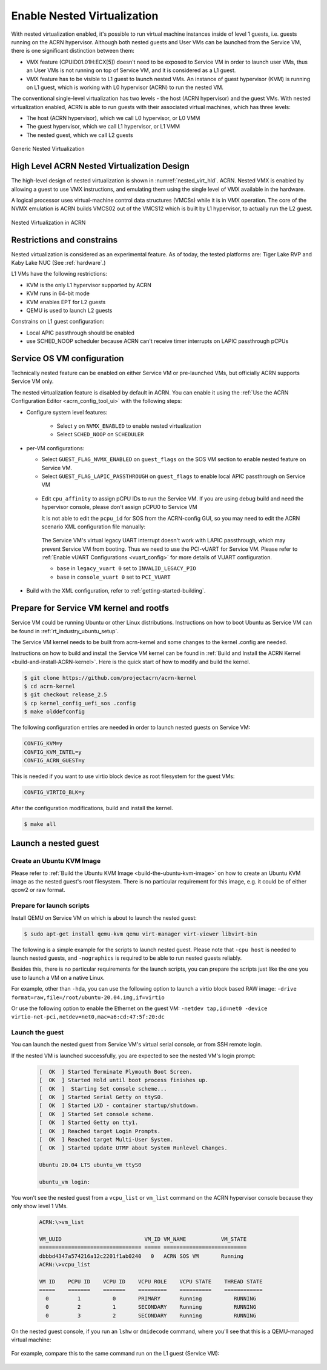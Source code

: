 .. _nested_virt:

Enable Nested Virtualization
############################

With nested virtualization enabled, it's possible to run virtual machine
instances inside of level 1 guests, i.e. guests running on the
ACRN hypervisor. Although both nested guests and User VMs can be launched
from the Service VM, there is one significant distinction between them:

* VMX feature (CPUID01.01H:ECX[5]) doesn't need to be exposed to Service VM
  in order to launch user VMs, thus an User VMs is not running on top of
  Service VM, and it is considered as a L1 guest.

* VMX feature has to be visible to L1 guest to launch nested VMs. An instance
  of guest hypervisor (KVM) is running on L1 guest, which is working with
  L0 hypervisor (ACRN) to run the nested VM.

The conventional single-level virtualization has two levels - the host
(ACRN hypervisor) and the guest VMs. With nested virtualization enabled,
ACRN is able to run guests with their associated virtual machines, which
has three levels:

* The host (ACRN hypervisor), which we call L0 hypervisor, or L0 VMM
* The guest hypervisor, which we call L1 hypervisor, or L1 VMM
* The nested guest, which we call L2 guests

.. figure:: images/nvmx_1.png
   :width: 700px
   :align: center

   Generic Nested Virtualization


High Level ACRN Nested Virtualization Design
********************************************

The high-level design of nested virtualization is shown in :numref:`nested_virt_hld`.
ACRN. Nested VMX is enabled by allowing a guest to use VMX instructions,
and emulating them using the single level of VMX available in the hardware.

A logical processor uses virtual-machine control data structures (VMCSs) while
it is in VMX operation. The core of the NVMX emulation is ACRN builds VMCS02
out of the VMCS12 which is built by L1 hypervisor, to actually run the L2 guest.

.. figure:: images/nvmx_arch_1.png
   :width: 700px
   :align: center
   :name: nested_virt_hld

   Nested Virtualization in ACRN


Restrictions and constrains
***************************

Nested virtualization is considered as an experimental feature. As of today,
the tested platforms are: Tiger Lake RVP and Kaby Lake NUC (See :ref:`hardware`.)

L1 VMs have the following restrictions:

* KVM is the only L1 hypervisor supported by ACRN
* KVM runs in 64-bit mode
* KVM enables EPT for L2 guests
* QEMU is used to launch L2 guests

Constrains on L1 guest configuration:

* Local APIC passthrough should be enabled
* use SCHED_NOOP scheduler because ACRN can't receive timer interrupts
  on LAPIC passthrough pCPUs


Service OS VM configuration
***************************

Technically nested feature can be enabled on either Service VM or pre-launched
VMs, but officially ACRN supports Service VM only.

The nested virtualization feature is disabled by default in ACRN. You can
enable it using the :ref:`Use the ACRN Configuration Editor <acrn_config_tool_ui>`
with the following steps:

- Configure system level features:

   - Select ``y`` on ``NVMX_ENABLED`` to enable nested virtualization

   - Select ``SCHED_NOOP`` on ``SCHEDULER``

.. figure:: images/nvmx_cfg_1.png
   :width: 400px
   :align: center

- per-VM configurations:

  - Select ``GUEST_FLAG_NVMX_ENABLED`` on ``guest_flags`` on the SOS VM section
    to enable nested feature on Service VM.
  - Select ``GUEST_FLAG_LAPIC_PASSTHROUGH`` on ``guest_flags`` to enable local
    APIC passthrough on Service VM

  .. figure:: images/nvmx_cfg_3.png
     :width: 700px
     :align: center

  - Edit ``cpu_affinity`` to assign pCPU IDs to run the Service VM. If you are
    using debug build and need the hypervisor console, please don't assign
    pCPU0 to Service VM

    It is not able to edit the ``pcpu_id`` for SOS from the ACRN-config GUI, so
    you may need to edit the ACRN scenario XML configuration file manually:

   .. code-block:: xml
      :emphasize-lines: 5,6,7

      <vm id="0">
        <vm_type>SOS_VM</vm_type>
        <name>ACRN SOS VM</name>
        <cpu_affinity>
          <pcpu_id>1</pcpu_id>
          <pcpu_id>2</pcpu_id>
          <pcpu_id>3</pcpu_id>
        </cpu_affinity>
        <guest_flags>
          <guest_flag>GUEST_FLAG_NVMX_ENABLED</guest_flag>
          <guest_flag>GUEST_FLAG_LAPIC_PASSTHROUGH</guest_flag>
        </guest_flags>

   The Service VM's virtual legacy UART interrupt doesn't work with LAPIC
   passthrough, which may prevent Service VM from booting. Thus we need to use
   the PCI-vUART for Service VM. Please refer to :ref:`Enable vUART Configurations <vuart_config>`
   for more details of VUART configuration.

   - ``base`` in ``legacy_vuart 0`` set to ``INVALID_LEGACY_PIO``

   - ``base`` in ``console_vuart 0`` set to ``PCI_VUART``

.. figure:: images/nvmx_cfg_2.png
   :width: 500px
   :align: center

- Build with the XML configuration, refer to :ref:`getting-started-building`.


Prepare for Service VM kernel and rootfs
****************************************

Service VM could be running Ubuntu or other Linux distributions.
Instructions on how to boot Ubuntu as Service VM can be found in
:ref:`rt_industry_ubuntu_setup`.

The Service VM kernel needs to be built from acrn-kernel and some changes
to the kernel .config are needed.

Instructions on how to build and install the Service VM kernel can be found
in :ref:`Build and Install the ACRN Kernel <build-and-install-ACRN-kernel>`.
Here is the quick start of how to modify and build the kernel.

.. code-block:: none

 $ git clone https://github.com/projectacrn/acrn-kernel
 $ cd acrn-kernel
 $ git checkout release_2.5
 $ cp kernel_config_uefi_sos .config
 $ make olddefconfig

The following configuration entries are needed in order to launch nested
guests on Service VM:

.. code-block:: none

 CONFIG_KVM=y
 CONFIG_KVM_INTEL=y
 CONFIG_ACRN_GUEST=y

This is needed if you want to use virtio block device as root filesystem
for the guest VMs:

.. code-block:: none

 CONFIG_VIRTIO_BLK=y

After the configuration modifications, build and install the kernel.

.. code-block:: none

 $ make all


Launch a nested guest
*********************

Create an Ubuntu KVM Image
==========================

Please refer to :ref:`Build the Ubuntu KVM Image <build-the-ubuntu-kvm-image>`
on how to create an Ubuntu KVM image as the nested guest's root filesystem.
There is no particular requirement for this image, e.g. it could be of either
qcow2 or raw format.

Prepare for launch scripts
==========================

Install QEMU on Service VM on which is about to launch the nested guest:

.. code-block:: none

   $ sudo apt-get install qemu-kvm qemu virt-manager virt-viewer libvirt-bin

The following is a simple example for the scripts to launch nested guest. Please
note that ``-cpu host`` is needed to launch nested guests, and ``-nographics``
is required to be able to run nested guests reliably.

Besides this, there is no particular requirements for the launch scripts,
you can prepare the scripts just like the one you use to launch a VM
on a native Linux.

For example, other than ``-hda``, you can use the following option to launch
a virtio block based RAW image: ``-drive format=raw,file=/root/ubuntu-20.04.img,if=virtio``

Or use the following option to enable the Ethernet on the guest VM:
``-netdev tap,id=net0 -device virtio-net-pci,netdev=net0,mac=a6:cd:47:5f:20:dc``

   .. code-block:: bash
      :emphasize-lines: 2,3,4

      $ sudo qemu-system-x86_64 \
        -enable-kvm \
        -cpu host \
        -nographic \
        -m 2G \
        -smp 2 \
        -hda /root/ubuntu-20.04.qcow2 \
        -net nic,macaddr=00:16:3d:60:0a:80 -net tap,script=/etc/qemu-ifup

Launch the guest
================

You can launch the nested guest from Service VM's virtual serial console,
or from SSH remote login.

If the nested VM is launched successfully, you are expected to see the nested
VM's login prompt:

   .. code-block:: bash

     [  OK  ] Started Terminate Plymouth Boot Screen.
     [  OK  ] Started Hold until boot process finishes up.
     [  OK  ]  Starting Set console scheme...
     [  OK  ] Started Serial Getty on ttyS0.
     [  OK  ] Started LXD - container startup/shutdown.
     [  OK  ] Started Set console scheme.
     [  OK  ] Started Getty on tty1.
     [  OK  ] Reached target Login Prompts.
     [  OK  ] Reached target Multi-User System.
     [  OK  ] Started Update UTMP about System Runlevel Changes.

     Ubuntu 20.04 LTS ubuntu_vm ttyS0

     ubuntu_vm login:

You won't see the nested guest from a ``vcpu_list`` or ``vm_list`` command
on the ACRN hypervisor console because they only show level 1 VMs.

   .. code-block:: bash

      ACRN:\>vm_list

      VM_UUID                          VM_ID VM_NAME           VM_STATE
      ================================ ===== ==========================
      dbbbd4347a574216a12c2201f1ab0240   0   ACRN SOS VM       Running
      ACRN:\>vcpu_list

      VM ID    PCPU ID    VCPU ID    VCPU ROLE    VCPU STATE    THREAD STATE
      =====    =======    =======    =========    ==========    ============
        0         1          0       PRIMARY      Running          RUNNING
        0         2          1       SECONDARY    Running          RUNNING
        0         3          2       SECONDARY    Running          RUNNING

On the nested guest console, if you run an ``lshw`` or ``dmidecode`` command,
where you'll see that this is a QEMU-managed virtual machine:

   .. code-block:: bash
      :emphasize-lines: 4,5

      $ sudo lshw -c system
      ubuntu_vm
         description: Computer
         product: Standard PC (i440FX + PIIX, 1996)
         vendor: QEMU
         version: pc-i440fx-5.2
         width: 64 bits
         capabilities: smbios-2.8 dmi-2.8 smp vsyscall32
         configuration: boot=normal

For example, compare this to the same command run on the L1 guest (Service VM):

   .. code-block:: bash
      :emphasize-lines: 4,5

      $ sudo lshw -c system
      localhost.localdomain
         description: Computer
         product: NUC7i5DNHE
         vendor: Intel Corporation
         version: J57828-507
         serial: DW1710099900081
         width: 64 bits
         capabilities: smbios-3.1 dmi-3.1 smp vsyscall32
         configuration: boot=normal family=Intel NUC uuid=36711CA2-A784-AD49-B0DC-54B2030B16AB
